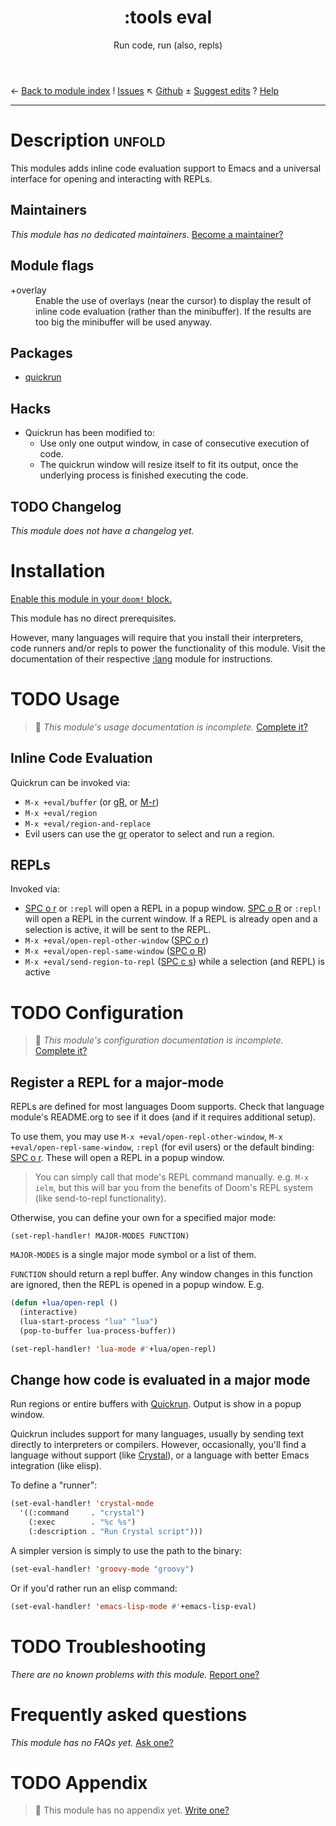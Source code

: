 ← [[doom-module-index:][Back to module index]]               ! [[doom-module-issues:::tools eval][Issues]]  ↖ [[doom-repo:tree/develop/modules/tools/eval/][Github]]  ± [[doom-suggest-edit:][Suggest edits]]  ? [[doom-help-modules:][Help]]
--------------------------------------------------------------------------------
#+TITLE:    :tools eval
#+SUBTITLE: Run code, run (also, repls)
#+CREATED:  February 20, 2017
#+SINCE:    2.0.0

* Description :unfold:
This modules adds inline code evaluation support to Emacs and a universal
interface for opening and interacting with REPLs.

** Maintainers
/This module has no dedicated maintainers./ [[doom-contrib-maintainer:][Become a maintainer?]]

** Module flags
- +overlay ::
  Enable the use of overlays (near the cursor) to display the result of inline
  code evaluation (rather than the minibuffer). If the results are too big the
  minibuffer will be used anyway.

** Packages
- [[doom-package:][quickrun]]

** Hacks
- Quickrun has been modified to:
  - Use only one output window, in case of consecutive execution of code.
  - The quickrun window will resize itself to fit its output, once the
    underlying process is finished executing the code.

** TODO Changelog
# This section will be machine generated. Don't edit it by hand.
/This module does not have a changelog yet./

* Installation
[[id:01cffea4-3329-45e2-a892-95a384ab2338][Enable this module in your ~doom!~ block.]]

This module has no direct prerequisites.

However, many languages will require that you install their interpreters, code
runners and/or repls to power the functionality of this module. Visit the
documentation of their respective [[doom-module:][:lang]] module for instructions.

* TODO Usage
#+begin_quote
 🔨 /This module's usage documentation is incomplete./ [[doom-contrib-module:][Complete it?]]
#+end_quote

** Inline Code Evaluation
Quickrun can be invoked via:
- ~M-x +eval/buffer~ (or [[kbd:][gR]], or [[kbd:][M-r]])
- ~M-x +eval/region~
- ~M-x +eval/region-and-replace~
- Evil users can use the [[kbd:][gr]] operator to select and run a region.

** REPLs
Invoked via:
- [[kbd:][SPC o r]] or ~:repl~ will open a REPL in a popup window. [[kbd:][SPC o R]] or ~:repl!~
  will open a REPL in the current window. If a REPL is already open and a
  selection is active, it will be sent to the REPL.
- ~M-x +eval/open-repl-other-window~ ([[kbd:][SPC o r]])
- ~M-x +eval/open-repl-same-window~ ([[kbd:][SPC o R]])
- ~M-x +eval/send-region-to-repl~ ([[kbd:][SPC c s]]) while a selection (and REPL) is
  active

* TODO Configuration
#+begin_quote
 🔨 /This module's configuration documentation is incomplete./ [[doom-contrib-module:][Complete it?]]
#+end_quote

** Register a REPL for a major-mode
REPLs are defined for most languages Doom supports. Check that language module's
README.org to see if it does (and if it requires additional setup).

To use them, you may use ~M-x +eval/open-repl-other-window~, ~M-x
+eval/open-repl-same-window~, ~:repl~ (for evil users) or the default binding:
[[kbd:][SPC o r]]. These will open a REPL in a popup window.

#+begin_quote
You can simply call that mode's REPL command manually. e.g. ~M-x ielm~, but this
will bar you from the benefits of Doom's REPL system (like send-to-repl
functionality).
#+end_quote

Otherwise, you can define your own for a specified major mode:

~(set-repl-handler! MAJOR-MODES FUNCTION)~

=MAJOR-MODES= is a single major mode symbol or a list of them.

=FUNCTION= should return a repl buffer. Any window changes in this function are
ignored, then the REPL is opened in a popup window. E.g.
#+begin_src emacs-lisp
(defun +lua/open-repl ()
  (interactive)
  (lua-start-process "lua" "lua")
  (pop-to-buffer lua-process-buffer))

(set-repl-handler! 'lua-mode #'+lua/open-repl)
#+end_src

** Change how code is evaluated in a major mode
Run regions or entire buffers with [[https://github.com/syohex/emacs-quickrun][Quickrun]]. Output is show in a popup window.

Quickrun includes support for many languages, usually by sending text directly
to interpreters or compilers. However, occasionally, you'll find a language
without support (like [[https://crystal-lang.org/][Crystal]]), or a language with better Emacs integration
(like elisp).

To define a "runner":
#+begin_src emacs-lisp
(set-eval-handler! 'crystal-mode
  '((:command     . "crystal")
    (:exec        . "%c %s")
    (:description . "Run Crystal script")))
#+end_src

A simpler version is simply to use the path to the binary:
#+begin_src emacs-lisp
(set-eval-handler! 'groovy-mode "groovy")
#+end_src

Or if you'd rather run an elisp command:
#+begin_src emacs-lisp
(set-eval-handler! 'emacs-lisp-mode #'+emacs-lisp-eval)
#+end_src

* TODO Troubleshooting
/There are no known problems with this module./ [[doom-report:][Report one?]]

* Frequently asked questions
/This module has no FAQs yet./ [[doom-suggest-faq:][Ask one?]]

* TODO Appendix
#+begin_quote
 🔨 This module has no appendix yet. [[doom-contrib-module:][Write one?]]
#+end_quote
